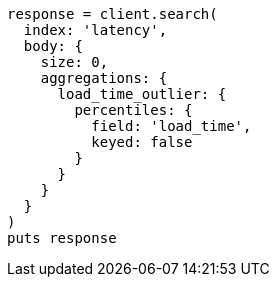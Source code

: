 [source, ruby]
----
response = client.search(
  index: 'latency',
  body: {
    size: 0,
    aggregations: {
      load_time_outlier: {
        percentiles: {
          field: 'load_time',
          keyed: false
        }
      }
    }
  }
)
puts response
----

